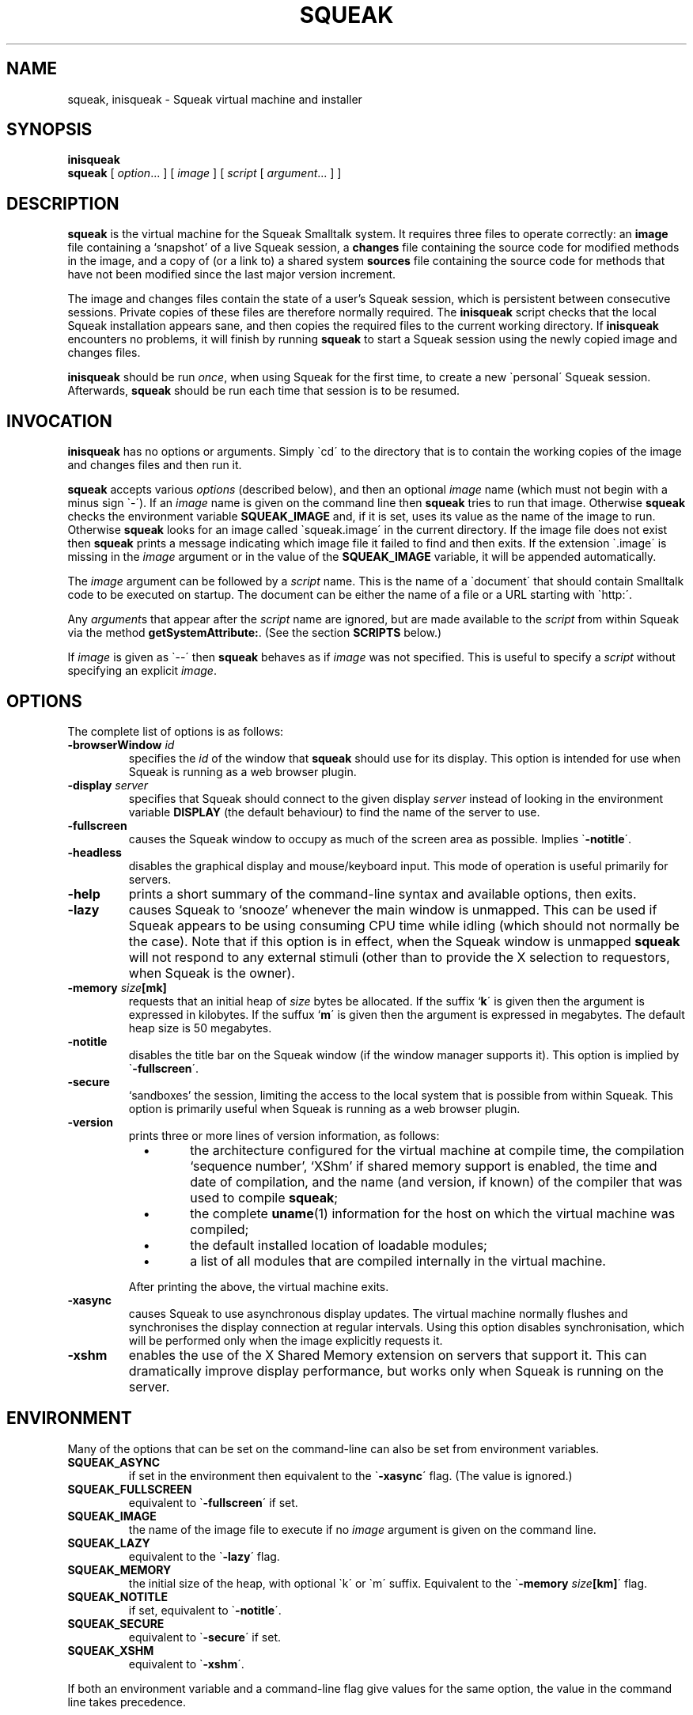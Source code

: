 .\" squeak.1 -- manual page for Unix Squeak			-*- nroff -*-
.\" 
.\"   Copyright (C) 1996 1997 1998 1999 2000 2001 Ian Piumarta and individual
.\"      authors/contributors listed elsewhere in this file.
.\"   All rights reserved.
.\"   
.\"   This file is part of Unix Squeak.
.\" 
.\"   This file is distributed in the hope that it will be useful, but WITHOUT
.\"   ANY WARRANTY; without even the implied warranty of MERCHANTABILITY or
.\"   FITNESS FOR A PARTICULAR PURPOSE.
.\"   
.\"   You may use and/or distribute this file ONLY as part of Squeak, under
.\"   the terms of the Squeak License as described in `LICENSE' in the base of
.\"   this distribution, subject to the following restrictions:
.\" 
.\"   1. The origin of this software must not be misrepresented; you must not
.\"      claim that you wrote the original software.  If you use this software
.\"      in a product, an acknowledgment to the original author(s) (and any
.\"      other contributors mentioned herein) in the product documentation
.\"      would be appreciated but is not required.
.\" 
.\"   2. This notice may not be removed or altered in any source distribution.
.\" 
.\"   Using or modifying this file for use in any context other than Squeak
.\"   changes these copyright conditions.  Read the file `COPYING' in the base
.\"   of the distribution before proceeding with any such use.
.\" 
.\"   You are STRONGLY DISCOURAGED from distributing a modified version of
.\"   this file under its original name without permission.  If you must
.\"   change it, rename it first.
.\" 
.\" Last edited: Mon Sep 11 21:46:29 2000 by piumarta (Ian Piumarta) on emilia
.\" 
.if @@\*(lq@ \{\
.	ds lq "
.	if t .ds lq ``
.	if !@@\(lq@ .ds lq "\(lq
.\}
.if @@\*(rq@ \{\
.	ds rq "
.	if t .ds rq ''
.	if !@@\(rq@ .ds rq "\(rq
.\}
.de Id
.ds Rv \\$3
.ds Dt \\$4
..
.de Sp
.if n .sp
.if t .sp 0.4
..
.TH SQUEAK 1 "\*(Dt" "Squeak Smalltalk System" "Squeak Smalltalk System"
.SH NAME
squeak, inisqueak \- Squeak virtual machine and installer
.SH SYNOPSIS
.B inisqueak
.br
.B squeak
.RI "[ " option ".\|.\|. ] [ " image " ] [ " script " [ " argument ".\|.\|. ] ]"
.SH DESCRIPTION
.B squeak
is the virtual machine for the Squeak Smalltalk system.  It requires three files
to operate correctly: an
.B image
file containing a `snapshot' of a live Squeak session, a
.B changes
file containing the source code for modified methods in the image, and
a copy of (or a link to) a shared system
.B sources
file containing the source code for methods that have not been modified
since the last major version increment.
.PP
The image and changes files contain the state of a user's Squeak
session, which is persistent between consecutive sessions.  Private
copies of these files are therefore normally required.  The
.B inisqueak
script checks that the local Squeak installation appears sane, and then
copies the required files to the current
working directory.
If
.B inisqueak
encounters no problems, it will finish by running
.B squeak
to start a Squeak session using the newly copied image and changes files.
.PP
.B inisqueak
should be run
.I once\c
\&, when using Squeak for the first time, to create a new \`personal\'
Squeak session.  Afterwards,
.B squeak
should be run each time that session is to be resumed.
.PP
.SH INVOCATION
.B inisqueak
has no options or arguments.
Simply \`cd\' to the directory that is to contain the working
copies of the image and changes files and then run it.
.PP
.B squeak
accepts various
.I options
(described below), and then an optional
.I image
name (which must not begin with a minus sign \`\-\').  If an
.I image
name is given on the command line then
.B squeak
tries to run that image.  Otherwise
.B squeak
checks the environment variable
.B SQUEAK_IMAGE
and, if it is set, uses its value as the name of the image to run.
Otherwise 
.B squeak
looks for an image called \`squeak.image\' in the current directory.
If the image file does not exist then
.B squeak
prints a message indicating which image file it failed to find and then
exits.
If the extension \`.image\' is missing in the
.I image
argument or in the value of the
.B SQUEAK_IMAGE
variable, it will be appended automatically.
.PP
The
.I image
argument can be followed by a
.I script
name.  This is the name of a \`document\' that should contain
Smalltalk code to be executed on startup.  The document can be either
the name of a file or a URL starting with \`http:\'.

Any
.I argument\c
s that appear after the
.I script
name are ignored, but are made available to the
.I script
from within Squeak via the method
.B getSystemAttribute:\c
\&.  (See the section
.B SCRIPTS
below.)
.PP
If
.I image
is given as \`--\' then
.B squeak
behaves as if
.I image
was not specified.  This is useful to  specify a
.I script
without specifying an explicit
.I image\c
\&.
.SH OPTIONS
The complete list of options is as follows:
.TP
.BI "\-browserWindow " "id"
specifies the
.I id
of the window that
.B squeak
should use for its display.  This option is intended for use when Squeak is
running as a web browser plugin.
.TP
.BI "\-display " "server"
specifies that Squeak should connect to the given display
.I server 
instead of looking in the environment variable
.B
DISPLAY
(the default behaviour) to find the name of the server to use.
.TP
.B \-fullscreen
causes the Squeak window to occupy as much of the screen area as possible.
Implies \`\c
.B \-notitle\c
\'.
.TP
.B \-headless
disables the graphical display and mouse/keyboard input.  This mode of
operation is useful primarily for servers.
.TP
.B \-help
prints a short summary of the command-line syntax and available
options, then exits.
.TP
.B \-lazy
causes Squeak to `snooze' whenever the main window is unmapped.  This can
be used if Squeak appears to be using consuming CPU time while idling (which should
not normally be the case).  Note that if this option is in effect, when the
Squeak window is unmapped
.B squeak
will not respond to any external stimuli (other than to provide the X
selection to requestors, when Squeak is the owner).
.TP
.BI "-memory " "size"[mk]
requests that an initial heap of
.I size
bytes be allocated.  If the suffix `\c
.B k\c
\' is given then the argument is expressed in kilobytes.  If
the suffux `\c
.B m\c
\' is given then the argument is expressed in megabytes.  The default heap
size is 50 megabytes.
.TP
.B \-notitle
disables the title bar on the Squeak window (if the window manager supports it).
This option is implied by \`\c
.B \-fullscreen\c
\'.
.TP
.B \-secure
`sandboxes' the session, limiting the access to the local system that
is possible from within Squeak.  This option is primarily useful when
Squeak is running as a web browser plugin.
.TP
.B \-version
prints three or more lines of version information, as follows:
.RS
.TP
\ \ \ \(bu
the architecture configured for the virtual machine at compile time,
the compilation `sequence number', `XShm' if shared memory support is
enabled, the time and date of compilation, and the name (and version,
if known) of the compiler that was used to compile
.B squeak\c
;
.TP
\ \ \ \(bu
the complete
.BR uname (1)
information for the host on which the virtual machine was compiled;
.TP
\ \ \ \(bu
the default installed location of loadable modules;
.TP
\ \ \ \(bu
a list of all modules that are compiled internally in the virtual machine.
.PP
After printing the above, the virtual machine exits.
.RE
.TP
.B \-xasync
causes Squeak to use asynchronous display updates.  The virtual machine normally
flushes and synchronises the display connection at regular intervals.  Using this
option disables synchronisation, which will be performed only when the image
explicitly requests it.
.TP
.B \-xshm
enables the use of the X Shared Memory extension on servers that support it.
This can dramatically improve display performance, but works only when
Squeak is running on the server.
.SH ENVIRONMENT
Many of the options that can be set on the command-line can
also be set from environment variables.
.TP
.B SQUEAK_ASYNC
if set in the environment then equivalent to the \`\c
.B \-xasync\c
\' flag.  (The value is ignored.)
.TP
.B SQUEAK_FULLSCREEN
equivalent to \`\c
.B \-fullscreen\c
\' if set.
.TP
.B SQUEAK_IMAGE
the name of the image file to execute if no
.I image
argument is given on the command line.
.TP
.B SQUEAK_LAZY
equivalent to the \`\c
.B \-lazy\c
\' flag.
.TP
.B SQUEAK_MEMORY
the initial size of the heap, with optional \`k\' or \`m\' suffix.  Equivalent
to the \`\c
.BI "-memory " size [km]\c
\' flag.
.TP
.B SQUEAK_NOTITLE
if set, equivalent to \`\c
.B \-notitle\c
\'.
.TP
.B SQUEAK_SECURE
equivalent to \`\c
.B \-secure\c
\' if set.
.TP
.B SQUEAK_XSHM
equivalent to \`\c
.B \-xshm\c
\'.
.PP
If both an environment variable and a command-line flag give values
for the same option, the value in the command line takes precedence.
.SH SCRIPTS
Squeak can load and execute a \`script\' file containing Smalltalk code at
startup.  The name of the file should be given as the
.I script
argument to
.B squeak\c
\&.
For example, assuming that the image \`foo.image\'
contains an open Transcript window, then the following represents
the \`hello world\' program for Squeak:
.sp
.RS
.nf
Transcript cr; show: 'Hello, world'.
.fi
.RE
.sp
If this script is in a file called \`hello.sq\', then it could be run like this:
.sp
.RS
.nf
squeak foo.image hello.sq
.fi
.RE
.PP
It is also possible to make \`self interpreting\' scripts by adding an \`interpreter
line\' to the start of the script.  The \`hello.sq\' file could be changed to
.sp
.RS
.nf
#!{bindir}/squeak --
Transcript cr; show: 'Hello, world'.
.fi
.RE
.sp
and then made executable with
.sp
.RS
.nf
chmod +x hello.sq
.fi
.RE
.sp
and then invoked by running the script file directly:
.sp
.RS
.nf
SQUEAK_IMAGE="foo.image"
export SQUEAK_IMAGE
\&./hello.sq
.fi
.RE
.PP
If any
.I argument\c
s are present after the
.I script
name then they can be retrieved from within the script using the method
.sp
.RS
.nf
Smalltalk getSystemAttribute: \c
.I n
.fi
.RE
.sp
where
.I n
is the index of the argument, starting at 3 for the first argument.  (See the
method comment for
.sp
.RS
.nf
SystemDictionary>>getSystemAttribute:
.fi
.RE
.sp
in the image for an explanation of the meanings of the indices.)
.PP
As an example of this, here is the \`echo\' program written as a Squeak script:
.sp
.RS
.nf
#!{bindir}/squeak --
"Echo arguments to the Transcript."
| i a |
i := 2.
[(a := Smalltalk getSystemAttribute: (i := i + 1))
    notNil]
  whileTrue: [Transcript space; show: a].
.fi
.RE
.sp
When run as
.sp
.RS
.nf
\&./echo.sq one two three
.fi
.RE
.sp
this would print \`one two three\' in the Transcript window.
.SH DIAGNOSTICS
.TP
.B inisqueak
prints several informational messages while doing its stuff.  If it encounters
a problem it prints an appropriate message before bailing out.  The messages
should be self-explanatory.
.TP
.B squeak
normally does not print anything at all.  If it prints something then there
is a problem.  The messages should be self-explanatory.
.SH FILES
.I {sqdatadir}/SqueakV{major}.sources
.RS
Shared system sources file for the Squeak image.  There must be a
copy of (or link to) this file in the working directory when running
.B squeak\c
\&.
.RE
.sp
.I {vsqdatadir}/Squeak{version}.image
.I {vsqdatadir}/Squeak{version}.changes
.RS
Distributed image and changes files holding a `shapshot' of a
live Squeak session.  (The contents of these files change during a
session, and so private copies should always be made before running
.B squeak
for the first time.  See
.BR inisqueak (1)\c
).
.RE
.sp
.I ./SqueakV{major}.sources
.RS
A link to the system sources file.
.RE
.sp
.IR ./ name .image
.br
.IR ./ name .changes
.RS
Private copies of image and changes files.
.RE
.sp
.I {vsqlibdir}/*.so
.br
.I {vsqlibdir}/*.la
.RS
Virtual machine `plugin modules', containing primitives that are loaded on demand.
.RE
.sp
.I {bindir}/squeak
.br
.I {bindir}/inisqueak
.RS
The Squeak virtual machine and personal image installer script.
.RE
.sp
.I {mandir}/squeak.1
.RS
This manual page.
.RE
.sp
.I {docdir}/*
.RS
Miscellaneous documentation.
.RE
.SH NOTES
The image and changes files containing a saved Squeak session are intimately
related.  They should always be used together, never be separated, and under
no circumstances should an image be run with a changes file that has been
used with a different image.  Failure to adhere to the above could cause the
source code for the methods in the image to become garbled and impossible
to retrieve.
.SH BUGS
If a \`binary\' option is enabled by an environment variable, there is no
way to disable it on the command line.
.PP
.B squeak
should never crash.  In the unlikely event that it does crash (which is a remote
possibility with the unstable development versions), or prints any kind of message
that
.I does not
appear to be caused by incorrect arguments or illegal operations from within
a Squeak program, please send a bug report to:
<ian.piumarta@inria.fr>.
.SH AUTHOR
This manual page
.\" and much of the Unix-specific code in Squeak
was written by Ian Piumarta.
.\" .PP
.\" The following deserve special thanks for their invaluable
.\" contributions: Andreas Raab, Bert Freudenberg, Bill Cattey, Kazuki
.\" Yasumatsu, Lex Spoon, and Ned Konz.
.SH SEE ALSO
Dan Ingalls, Ted Kaehler, John Maloney, Scott Wallace and Alan Kay, \c
.I Back to the Future: The Story of Squeak, A Practical Smalltalk Written in Itself\c
\&.  Proc. OOPSLA\'97.
.PP
The official Squeak home page:
.\" contains a lot of information about Squeak,
.\" its history,
.\" where it's headed,
.\" who is involved with it,
.\" neat things that people are doing with it,
.\" where to find versions for the dozen or so platforms on which it runs,
.\" how to subscribe to the mailing list,
.\" how to join in with the global Squeak effort,
.\" and so on:
.RS
.B <http://squeak.org>
.RE
.PP
The archives of the Squeak mailing list:
.\" can be found at:
.RS
.B <http://squeak.cs.uiuc.edu/mail/squeak>
.RE
.PP
The latest stable and development versions for Unix:
.\" are available from:
.RS
.B <http://www-sor.inria.fr/~piumarta/squeak>
.RE
